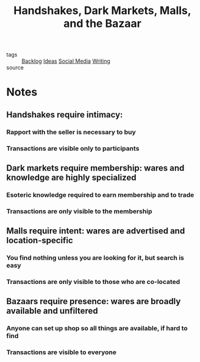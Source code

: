 #+TITLE: Handshakes, Dark Markets, Malls, and the Bazaar
#+TAGS: social, writing

- tags :: [[file:20200419003645-backlog.org][Backlog]] [[file:20200419002245-ideas.org][Ideas]] [[file:20200418212058-social_media.org][Social Media]] [[file:20200419002214-writing.org][Writing]]
- source ::

* Notes
** Handshakes require intimacy:
*** Rapport with the seller is necessary to buy
*** Transactions are visible only to participants
** Dark markets require membership: wares and knowledge are highly specialized
*** Esoteric knowledge required to earn membership and to trade
*** Transactions are only visible to the membership
** Malls require intent: wares are advertised and location-specific
*** You find nothing unless you are looking for it, but search is easy
*** Transactions are only visible to those who are co-located
** Bazaars require presence: wares are broadly available and unfiltered
*** Anyone can set up shop so all things are available, if hard to find
*** Transactions are visible to everyone

